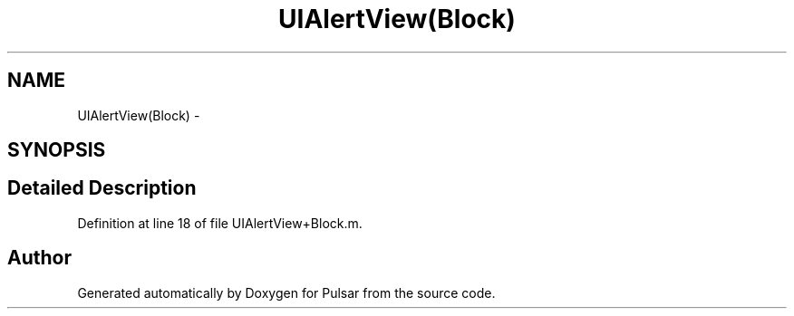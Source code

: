 .TH "UIAlertView(Block)" 3 "Sat Aug 30 2014" "Pulsar" \" -*- nroff -*-
.ad l
.nh
.SH NAME
UIAlertView(Block) \- 
.SH SYNOPSIS
.br
.PP
.SH "Detailed Description"
.PP 
Definition at line 18 of file UIAlertView+Block\&.m\&.

.SH "Author"
.PP 
Generated automatically by Doxygen for Pulsar from the source code\&.
